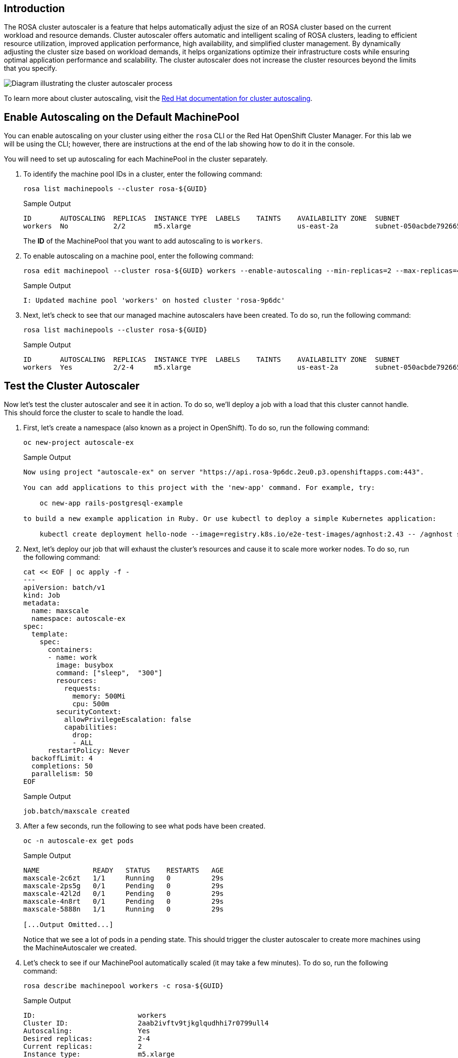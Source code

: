 == Introduction

The ROSA cluster autoscaler is a feature that helps automatically adjust the size of an ROSA cluster based on the current workload and resource demands. Cluster autoscaler offers automatic and intelligent scaling of ROSA clusters, leading to efficient resource utilization, improved application performance, high availability, and simplified cluster management. By dynamically adjusting the cluster size based on workload demands, it helps organizations optimize their infrastructure costs while ensuring optimal application performance and scalability. The cluster autoscaler does not increase the cluster resources beyond the limits that you specify.

image::/diagram-cluster-autoscaler.png[Diagram illustrating the cluster autoscaler process]

To learn more about cluster autoscaling, visit the https://docs.openshift.com/rosa/rosa_cluster_admin/rosa_nodes/rosa-nodes-about-autoscaling-nodes.html[Red Hat documentation for cluster autoscaling,window=_blank].

== Enable Autoscaling on the Default MachinePool

You can enable autoscaling on your cluster using either the `rosa` CLI or the Red Hat OpenShift Cluster Manager. For this lab we will be using the CLI; however, there are instructions at the end of the lab showing how to do it in the console.

You will need to set up autoscaling for each MachinePool in the cluster separately.

. To identify the machine pool IDs in a cluster, enter the following command:
+
[source,sh,role=execute]
----
rosa list machinepools --cluster rosa-${GUID}
----
+
.Sample Output
[source,text,options=nowrap]
----
ID       AUTOSCALING  REPLICAS  INSTANCE TYPE  LABELS    TAINTS    AVAILABILITY ZONE  SUBNET                    VERSION  AUTOREPAIR
workers  No           2/2       m5.xlarge                          us-east-2a         subnet-050acbde792665f19  4.14.17  Yes
----
+
The *ID* of the MachinePool that you want to add autoscaling to is `workers`.

. To enable autoscaling on a machine pool, enter the following command:
+
[source,sh,role=execute]
----
rosa edit machinepool --cluster rosa-${GUID} workers --enable-autoscaling --min-replicas=2 --max-replicas=4
----
+
.Sample Output
[source,text,options=nowrap]
----
I: Updated machine pool 'workers' on hosted cluster 'rosa-9p6dc'
----

. Next, let's check to see that our managed machine autoscalers have been created.
To do so, run the following command:
+
[source,sh,role=execute]
----
rosa list machinepools --cluster rosa-${GUID}
----
+
.Sample Output
[source,text,options=nowrap]
----
ID       AUTOSCALING  REPLICAS  INSTANCE TYPE  LABELS    TAINTS    AVAILABILITY ZONE  SUBNET                    VERSION  AUTOREPAIR
workers  Yes          2/2-4     m5.xlarge                          us-east-2a         subnet-050acbde792665f19  4.14.17  Yes
----

== Test the Cluster Autoscaler

Now let's test the cluster autoscaler and see it in action.
To do so, we'll deploy a job with a load that this cluster cannot handle.
This should force the cluster to scale to handle the load.

. First, let's create a namespace (also known as a project in OpenShift).
To do so, run the following command:
+
[source,sh,role=execute]
----
oc new-project autoscale-ex
----
+
.Sample Output
[source,text,options=nowrap]
----
Now using project "autoscale-ex" on server "https://api.rosa-9p6dc.2eu0.p3.openshiftapps.com:443".

You can add applications to this project with the 'new-app' command. For example, try:

    oc new-app rails-postgresql-example

to build a new example application in Ruby. Or use kubectl to deploy a simple Kubernetes application:

    kubectl create deployment hello-node --image=registry.k8s.io/e2e-test-images/agnhost:2.43 -- /agnhost serve-hostname
----

. Next, let's deploy our job that will exhaust the cluster's resources and cause it to scale more worker nodes.
To do so, run the following command:
+
[source,sh,role=execute]
----
cat << EOF | oc apply -f -
---
apiVersion: batch/v1
kind: Job
metadata:
  name: maxscale
  namespace: autoscale-ex
spec:
  template:
    spec:
      containers:
      - name: work
        image: busybox
        command: ["sleep",  "300"]
        resources:
          requests:
            memory: 500Mi
            cpu: 500m
        securityContext:
          allowPrivilegeEscalation: false
          capabilities:
            drop:
            - ALL
      restartPolicy: Never
  backoffLimit: 4
  completions: 50
  parallelism: 50
EOF
----
+
.Sample Output
[source,text,options=nowrap]
----
job.batch/maxscale created
----

. After a few seconds, run the following to see what pods have been created.
+
[source,sh,role=execute]
----
oc -n autoscale-ex get pods
----
+
.Sample Output
[source,text,options=nowrap]
----
NAME             READY   STATUS    RESTARTS   AGE
maxscale-2c6zt   1/1     Running   0          29s
maxscale-2ps5g   0/1     Pending   0          29s
maxscale-42l2d   0/1     Pending   0          29s
maxscale-4n8rt   0/1     Pending   0          29s
maxscale-5888n   1/1     Running   0          29s

[...Output Omitted...]
----
+
Notice that we see a lot of pods in a pending state.
This should trigger the cluster autoscaler to create more machines using the MachineAutoscaler we created.

. Let's check to see if our MachinePool automatically scaled (it may take a few minutes).
To do so, run the following command:
+
[source,sh,role=execute]
----
rosa describe machinepool workers -c rosa-${GUID}
----
+
.Sample Output
[source,text,options=nowrap]
----
ID:                         workers
Cluster ID:                 2aab2ivftv9tjkglqudhhi7r0799ull4
Autoscaling:                Yes
Desired replicas:           2-4
Current replicas:           2
Instance type:              m5.xlarge
Labels:
Taints:
Availability zone:          us-east-2a
Subnet:                     subnet-050acbde792665f19
Version:                    4.14.17
Autorepair:                 Yes
Tuning configs:
Message:                    WaitingForAvailableMachines: NodeProvisioning
----
+
. You can now see that our MachinePool is now autoscaling.
[rosa@bastion ~]$ oc get nodes
NAME                                       STATUS     ROLES    AGE    VERSION
ip-10-0-0-146.us-east-2.compute.internal   NotReady   worker   33s    v1.27.11+d8e449a
ip-10-0-0-172.us-east-2.compute.internal   Ready      worker   118m   v1.27.11+d8e449a
ip-10-0-0-180.us-east-2.compute.internal   NotReady   worker   44s    v1.27.11+d8e449a
ip-10-0-0-83.us-east-2.compute.internal    Ready      worker   118m   v1.27.11+d8e449a

. Now let's watch the cluster autoscaler create and delete machines as necessary (it may take several minutes for machines to appear in the Running state).
To do so, run the following command:
+
[source,sh,role=execute]
----
watch -n10 "oc get nodes -o wide"
----
+
.Sample Output
[source,text,options=nowrap]
----
NAME                                       STATUS   ROLES    AGE     VERSION            INTERNAL-IP   EXTERNAL-IP   OS-IMAGE                                                       KERNEL-VERSION                 CONTAINER-RUNTIME
ip-10-0-0-146.us-east-2.compute.internal   Ready    worker   2m35s   v1.27.11+d8e449a   10.0.0.146    <none>        Red Hat Enterprise Linux CoreOS 414.92.202403081134-0 (Plow)   5.14.0-284.55.1.el9_2.x86_64   cri-o://1.27.4-3.rhaos4.14.git914bcba.el9
ip-10-0-0-172.us-east-2.compute.internal   Ready    worker   120m    v1.27.11+d8e449a   10.0.0.172    <none>        Red Hat Enterprise Linux CoreOS 414.92.202403081134-0 (Plow)   5.14.0-284.55.1.el9_2.x86_64   cri-o://1.27.4-3.rhaos4.14.git914bcba.el9
ip-10-0-0-180.us-east-2.compute.internal   Ready    worker   2m46s   v1.27.11+d8e449a   10.0.0.180    <none>        Red Hat Enterprise Linux CoreOS 414.92.202403081134-0 (Plow)   5.14.0-284.55.1.el9_2.x86_64   cri-o://1.27.4-3.rhaos4.14.git914bcba.el9
ip-10-0-0-83.us-east-2.compute.internal    Ready    worker   120m    v1.27.11+d8e449a   10.0.0.83     <none>        Red Hat Enterprise Linux CoreOS 414.92.202403081134-0 (Plow)   5.14.0-284.55.1.el9_2.x86_64   cri-o://1.27.4-3.rhaos4.14.git914bcba.el9
----
+
[TIP]
====
Watch will refresh the output of a command every 10 seconds.
Hit CTRL and c on your keyboard to exit the watch command when you're ready to move on to the next part of the workshop.
====

. Once the machines are running stop the watch and re-run the command to display the pods for the job. You should see that more pods are now running. If you still see some pods in Pending state that is normal because even 4 worker nodes may not be enough to handle the node - but you limited the autoscaler to 4 worker nodes.
+
[source,sh,role=execute]
----
oc -n autoscale-ex get pods
----
+
.Sample Output
[source,text,options=nowrap]
----
NAME             READY   STATUS              RESTARTS   AGE
maxscale-2c6zt   0/1     Completed           0          5m18s
maxscale-2ps5g   0/1     ContainerCreating   0          5m18s
maxscale-42l2d   0/1     ContainerCreating   0          5m18s
maxscale-4n8rt   0/1     Pending             0          5m18s
maxscale-5888n   0/1     Completed           0          5m18s
maxscale-5944p   0/1     Completed           0          5m18s
maxscale-5nwfz   0/1     Pending             0          5m18s
maxscale-5p2n8   0/1     ContainerCreating   0          5m18s

[...Output omitted...]
----

Congratulations!
You've successfully demonstrated cluster autoscaling.

== Summary

Here you learned:

* Enable autoscaling on the default Machine Pool for your cluster
* Deploy an application on the cluster and watch the cluster autoscaler scale your cluster to support the increased workload

== Enable Autoscaling via Red Hat OpenShift Cluster Manager Console

[WARNING]
====
This section is for your information only. You do *not* have access to the OpenShift Cluster Manager. Feel free to read through these instructions to understand how to do it via the console - or skip to the next swection.
====

. Log back into the https://console.redhat.com/openshift[OpenShift Cluster Manager,window=_blank].
. In the Cluster section, locate your cluster and click on it.
+
image::ocm-cluster-list.png[OCM - Cluster List]

. Next, click on the _Machine pools_ tab.
+
image::ocm-cluster-detail-overview.png[OCM - Cluster Detail Overview]

. Next, click on the ⋮ icon beside the _Default_ machine pool, and select _Scale_.
+
image::ocm-machine-pool-three-dots.png[OCM - Machine Pool Menu]

. Finally, check the _Enable autoscaling_ checkbox, and set the minimum to `1` and maximum to `2`, then click _Apply_.
+
image::ocm-machine-pool-scale-menu.png[OCM - Machine Pool Scale Menu]
